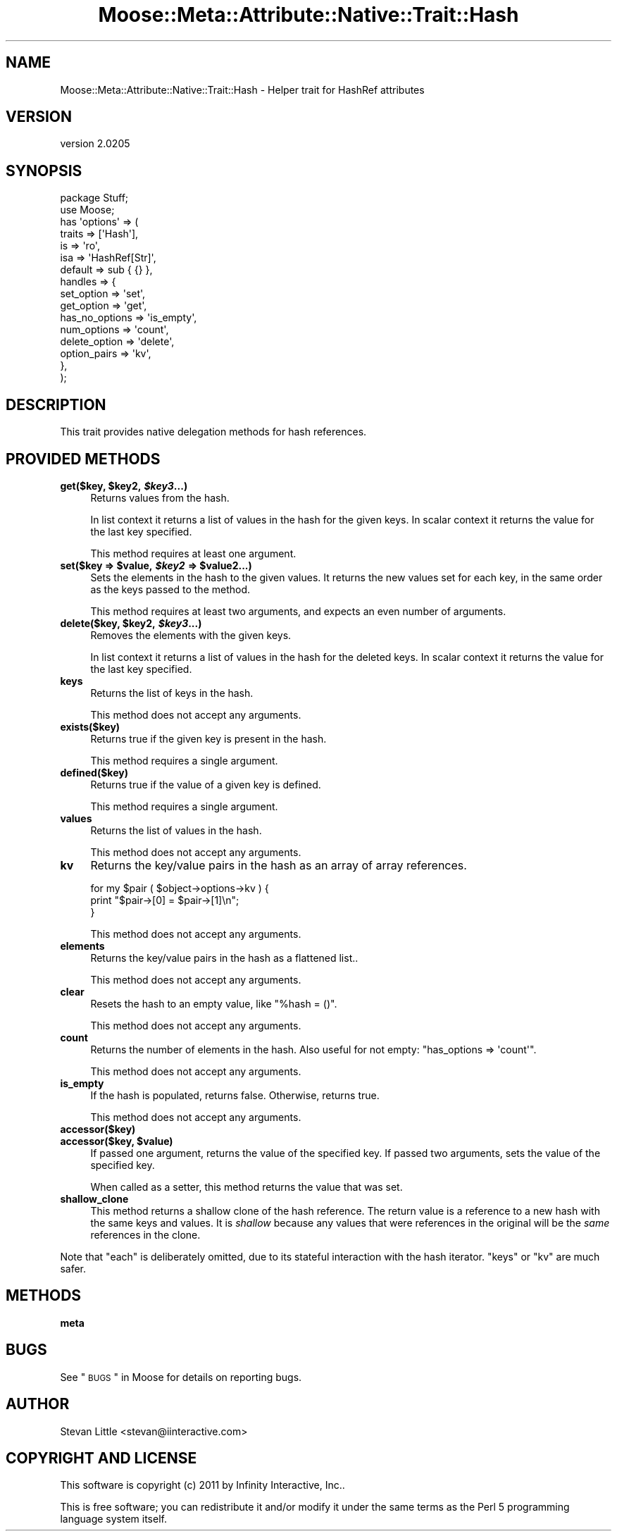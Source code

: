 .\" Automatically generated by Pod::Man 2.23 (Pod::Simple 3.14)
.\"
.\" Standard preamble:
.\" ========================================================================
.de Sp \" Vertical space (when we can't use .PP)
.if t .sp .5v
.if n .sp
..
.de Vb \" Begin verbatim text
.ft CW
.nf
.ne \\$1
..
.de Ve \" End verbatim text
.ft R
.fi
..
.\" Set up some character translations and predefined strings.  \*(-- will
.\" give an unbreakable dash, \*(PI will give pi, \*(L" will give a left
.\" double quote, and \*(R" will give a right double quote.  \*(C+ will
.\" give a nicer C++.  Capital omega is used to do unbreakable dashes and
.\" therefore won't be available.  \*(C` and \*(C' expand to `' in nroff,
.\" nothing in troff, for use with C<>.
.tr \(*W-
.ds C+ C\v'-.1v'\h'-1p'\s-2+\h'-1p'+\s0\v'.1v'\h'-1p'
.ie n \{\
.    ds -- \(*W-
.    ds PI pi
.    if (\n(.H=4u)&(1m=24u) .ds -- \(*W\h'-12u'\(*W\h'-12u'-\" diablo 10 pitch
.    if (\n(.H=4u)&(1m=20u) .ds -- \(*W\h'-12u'\(*W\h'-8u'-\"  diablo 12 pitch
.    ds L" ""
.    ds R" ""
.    ds C` ""
.    ds C' ""
'br\}
.el\{\
.    ds -- \|\(em\|
.    ds PI \(*p
.    ds L" ``
.    ds R" ''
'br\}
.\"
.\" Escape single quotes in literal strings from groff's Unicode transform.
.ie \n(.g .ds Aq \(aq
.el       .ds Aq '
.\"
.\" If the F register is turned on, we'll generate index entries on stderr for
.\" titles (.TH), headers (.SH), subsections (.SS), items (.Ip), and index
.\" entries marked with X<> in POD.  Of course, you'll have to process the
.\" output yourself in some meaningful fashion.
.ie \nF \{\
.    de IX
.    tm Index:\\$1\t\\n%\t"\\$2"
..
.    nr % 0
.    rr F
.\}
.el \{\
.    de IX
..
.\}
.\"
.\" Accent mark definitions (@(#)ms.acc 1.5 88/02/08 SMI; from UCB 4.2).
.\" Fear.  Run.  Save yourself.  No user-serviceable parts.
.    \" fudge factors for nroff and troff
.if n \{\
.    ds #H 0
.    ds #V .8m
.    ds #F .3m
.    ds #[ \f1
.    ds #] \fP
.\}
.if t \{\
.    ds #H ((1u-(\\\\n(.fu%2u))*.13m)
.    ds #V .6m
.    ds #F 0
.    ds #[ \&
.    ds #] \&
.\}
.    \" simple accents for nroff and troff
.if n \{\
.    ds ' \&
.    ds ` \&
.    ds ^ \&
.    ds , \&
.    ds ~ ~
.    ds /
.\}
.if t \{\
.    ds ' \\k:\h'-(\\n(.wu*8/10-\*(#H)'\'\h"|\\n:u"
.    ds ` \\k:\h'-(\\n(.wu*8/10-\*(#H)'\`\h'|\\n:u'
.    ds ^ \\k:\h'-(\\n(.wu*10/11-\*(#H)'^\h'|\\n:u'
.    ds , \\k:\h'-(\\n(.wu*8/10)',\h'|\\n:u'
.    ds ~ \\k:\h'-(\\n(.wu-\*(#H-.1m)'~\h'|\\n:u'
.    ds / \\k:\h'-(\\n(.wu*8/10-\*(#H)'\z\(sl\h'|\\n:u'
.\}
.    \" troff and (daisy-wheel) nroff accents
.ds : \\k:\h'-(\\n(.wu*8/10-\*(#H+.1m+\*(#F)'\v'-\*(#V'\z.\h'.2m+\*(#F'.\h'|\\n:u'\v'\*(#V'
.ds 8 \h'\*(#H'\(*b\h'-\*(#H'
.ds o \\k:\h'-(\\n(.wu+\w'\(de'u-\*(#H)/2u'\v'-.3n'\*(#[\z\(de\v'.3n'\h'|\\n:u'\*(#]
.ds d- \h'\*(#H'\(pd\h'-\w'~'u'\v'-.25m'\f2\(hy\fP\v'.25m'\h'-\*(#H'
.ds D- D\\k:\h'-\w'D'u'\v'-.11m'\z\(hy\v'.11m'\h'|\\n:u'
.ds th \*(#[\v'.3m'\s+1I\s-1\v'-.3m'\h'-(\w'I'u*2/3)'\s-1o\s+1\*(#]
.ds Th \*(#[\s+2I\s-2\h'-\w'I'u*3/5'\v'-.3m'o\v'.3m'\*(#]
.ds ae a\h'-(\w'a'u*4/10)'e
.ds Ae A\h'-(\w'A'u*4/10)'E
.    \" corrections for vroff
.if v .ds ~ \\k:\h'-(\\n(.wu*9/10-\*(#H)'\s-2\u~\d\s+2\h'|\\n:u'
.if v .ds ^ \\k:\h'-(\\n(.wu*10/11-\*(#H)'\v'-.4m'^\v'.4m'\h'|\\n:u'
.    \" for low resolution devices (crt and lpr)
.if \n(.H>23 .if \n(.V>19 \
\{\
.    ds : e
.    ds 8 ss
.    ds o a
.    ds d- d\h'-1'\(ga
.    ds D- D\h'-1'\(hy
.    ds th \o'bp'
.    ds Th \o'LP'
.    ds ae ae
.    ds Ae AE
.\}
.rm #[ #] #H #V #F C
.\" ========================================================================
.\"
.IX Title "Moose::Meta::Attribute::Native::Trait::Hash 3"
.TH Moose::Meta::Attribute::Native::Trait::Hash 3 "2011-09-06" "perl v5.12.5" "User Contributed Perl Documentation"
.\" For nroff, turn off justification.  Always turn off hyphenation; it makes
.\" way too many mistakes in technical documents.
.if n .ad l
.nh
.SH "NAME"
Moose::Meta::Attribute::Native::Trait::Hash \- Helper trait for HashRef attributes
.SH "VERSION"
.IX Header "VERSION"
version 2.0205
.SH "SYNOPSIS"
.IX Header "SYNOPSIS"
.Vb 2
\&  package Stuff;
\&  use Moose;
\&
\&  has \*(Aqoptions\*(Aq => (
\&      traits    => [\*(AqHash\*(Aq],
\&      is        => \*(Aqro\*(Aq,
\&      isa       => \*(AqHashRef[Str]\*(Aq,
\&      default   => sub { {} },
\&      handles   => {
\&          set_option     => \*(Aqset\*(Aq,
\&          get_option     => \*(Aqget\*(Aq,
\&          has_no_options => \*(Aqis_empty\*(Aq,
\&          num_options    => \*(Aqcount\*(Aq,
\&          delete_option  => \*(Aqdelete\*(Aq,
\&          option_pairs   => \*(Aqkv\*(Aq,
\&      },
\&  );
.Ve
.SH "DESCRIPTION"
.IX Header "DESCRIPTION"
This trait provides native delegation methods for hash references.
.SH "PROVIDED METHODS"
.IX Header "PROVIDED METHODS"
.ie n .IP "\fBget($key, \fB$key2\fB, \f(BI$key3\fB...)\fR" 4
.el .IP "\fBget($key, \f(CB$key2\fB, \f(CB$key3\fB...)\fR" 4
.IX Item "get($key, $key2, $key3...)"
Returns values from the hash.
.Sp
In list context it returns a list of values in the hash for the given keys. In
scalar context it returns the value for the last key specified.
.Sp
This method requires at least one argument.
.ie n .IP "\fBset($key => \fB$value\fB, \f(BI$key2\fB => \f(CB$value2\fB...)\fR" 4
.el .IP "\fBset($key => \f(CB$value\fB, \f(CB$key2\fB => \f(CB$value2\fB...)\fR" 4
.IX Item "set($key => $value, $key2 => $value2...)"
Sets the elements in the hash to the given values. It returns the new values
set for each key, in the same order as the keys passed to the method.
.Sp
This method requires at least two arguments, and expects an even number of
arguments.
.ie n .IP "\fBdelete($key, \fB$key2\fB, \f(BI$key3\fB...)\fR" 4
.el .IP "\fBdelete($key, \f(CB$key2\fB, \f(CB$key3\fB...)\fR" 4
.IX Item "delete($key, $key2, $key3...)"
Removes the elements with the given keys.
.Sp
In list context it returns a list of values in the hash for the deleted
keys. In scalar context it returns the value for the last key specified.
.IP "\fBkeys\fR" 4
.IX Item "keys"
Returns the list of keys in the hash.
.Sp
This method does not accept any arguments.
.IP "\fBexists($key)\fR" 4
.IX Item "exists($key)"
Returns true if the given key is present in the hash.
.Sp
This method requires a single argument.
.IP "\fBdefined($key)\fR" 4
.IX Item "defined($key)"
Returns true if the value of a given key is defined.
.Sp
This method requires a single argument.
.IP "\fBvalues\fR" 4
.IX Item "values"
Returns the list of values in the hash.
.Sp
This method does not accept any arguments.
.IP "\fBkv\fR" 4
.IX Item "kv"
Returns the key/value pairs in the hash as an array of array references.
.Sp
.Vb 3
\&  for my $pair ( $object\->options\->kv ) {
\&      print "$pair\->[0] = $pair\->[1]\en";
\&  }
.Ve
.Sp
This method does not accept any arguments.
.IP "\fBelements\fR" 4
.IX Item "elements"
Returns the key/value pairs in the hash as a flattened list..
.Sp
This method does not accept any arguments.
.IP "\fBclear\fR" 4
.IX Item "clear"
Resets the hash to an empty value, like \f(CW\*(C`%hash = ()\*(C'\fR.
.Sp
This method does not accept any arguments.
.IP "\fBcount\fR" 4
.IX Item "count"
Returns the number of elements in the hash. Also useful for not empty: 
\&\f(CW\*(C`has_options => \*(Aqcount\*(Aq\*(C'\fR.
.Sp
This method does not accept any arguments.
.IP "\fBis_empty\fR" 4
.IX Item "is_empty"
If the hash is populated, returns false. Otherwise, returns true.
.Sp
This method does not accept any arguments.
.IP "\fBaccessor($key)\fR" 4
.IX Item "accessor($key)"
.PD 0
.ie n .IP "\fBaccessor($key, \fB$value\fB)\fR" 4
.el .IP "\fBaccessor($key, \f(CB$value\fB)\fR" 4
.IX Item "accessor($key, $value)"
.PD
If passed one argument, returns the value of the specified key. If passed two
arguments, sets the value of the specified key.
.Sp
When called as a setter, this method returns the value that was set.
.IP "\fBshallow_clone\fR" 4
.IX Item "shallow_clone"
This method returns a shallow clone of the hash reference.  The return value
is a reference to a new hash with the same keys and values.  It is \fIshallow\fR
because any values that were references in the original will be the \fIsame\fR
references in the clone.
.PP
Note that \f(CW\*(C`each\*(C'\fR is deliberately omitted, due to its stateful interaction
with the hash iterator. \f(CW\*(C`keys\*(C'\fR or \f(CW\*(C`kv\*(C'\fR are much safer.
.SH "METHODS"
.IX Header "METHODS"
.IP "\fBmeta\fR" 4
.IX Item "meta"
.SH "BUGS"
.IX Header "BUGS"
See \*(L"\s-1BUGS\s0\*(R" in Moose for details on reporting bugs.
.SH "AUTHOR"
.IX Header "AUTHOR"
Stevan Little <stevan@iinteractive.com>
.SH "COPYRIGHT AND LICENSE"
.IX Header "COPYRIGHT AND LICENSE"
This software is copyright (c) 2011 by Infinity Interactive, Inc..
.PP
This is free software; you can redistribute it and/or modify it under
the same terms as the Perl 5 programming language system itself.
